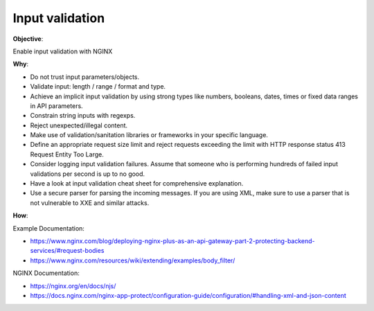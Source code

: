 Input validation
================

**Objective**: 

Enable input validation with NGINX

**Why**: 

- Do not trust input parameters/objects.
- Validate input: length / range / format and type.
- Achieve an implicit input validation by using strong types like numbers, booleans, dates, times or fixed data ranges in API parameters.
- Constrain string inputs with regexps.
- Reject unexpected/illegal content.
- Make use of validation/sanitation libraries or frameworks in your specific language.
- Define an appropriate request size limit and reject requests exceeding the limit with HTTP response status 413 Request Entity Too Large.
- Consider logging input validation failures. Assume that someone who is performing hundreds of failed input validations per second is up to no good.
- Have a look at input validation cheat sheet for comprehensive explanation.
- Use a secure parser for parsing the incoming messages. If you are using XML, make sure to use a parser that is not vulnerable to XXE and similar attacks.

**How**:

Example Documentation:

- https://www.nginx.com/blog/deploying-nginx-plus-as-an-api-gateway-part-2-protecting-backend-services/#request-bodies
- https://www.nginx.com/resources/wiki/extending/examples/body_filter/

NGINX Documentation:

- https://nginx.org/en/docs/njs/
- https://docs.nginx.com/nginx-app-protect/configuration-guide/configuration/#handling-xml-and-json-content

